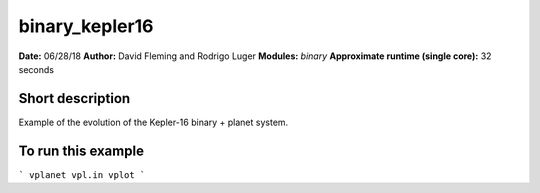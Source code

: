 binary_kepler16
===============

**Date:** 06/28/18
**Author:** David Fleming and Rodrigo Luger
**Modules:** `binary`
**Approximate runtime (single core):** 32 seconds

Short description
-----------------

Example of the evolution of the Kepler-16 binary + planet system.


To run this example
-------------------

```
vplanet vpl.in
vplot
```
